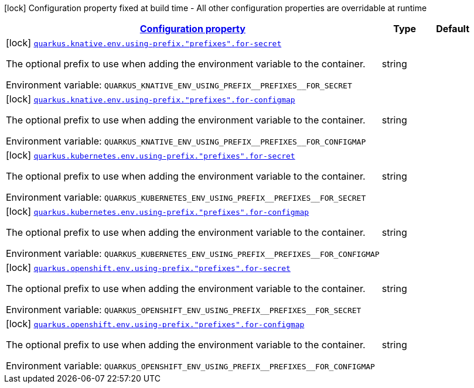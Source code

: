 
:summaryTableId: quarkus-kubernetes-config-group-env-var-prefix-config
[.configuration-legend]
icon:lock[title=Fixed at build time] Configuration property fixed at build time - All other configuration properties are overridable at runtime
[.configuration-reference, cols="80,.^10,.^10"]
|===

h|[[quarkus-kubernetes-config-group-env-var-prefix-config_configuration]]link:#quarkus-kubernetes-config-group-env-var-prefix-config_configuration[Configuration property]

h|Type
h|Default

a|icon:lock[title=Fixed at build time] [[quarkus-kubernetes-config-group-env-var-prefix-config_quarkus-knative-env-using-prefix-prefixes-for-secret]]`link:#quarkus-kubernetes-config-group-env-var-prefix-config_quarkus-knative-env-using-prefix-prefixes-for-secret[quarkus.knative.env.using-prefix."prefixes".for-secret]`


[.description]
--
The optional prefix to use when adding the environment variable to the container.

ifdef::add-copy-button-to-env-var[]
Environment variable: env_var_with_copy_button:+++QUARKUS_KNATIVE_ENV_USING_PREFIX__PREFIXES__FOR_SECRET+++[]
endif::add-copy-button-to-env-var[]
ifndef::add-copy-button-to-env-var[]
Environment variable: `+++QUARKUS_KNATIVE_ENV_USING_PREFIX__PREFIXES__FOR_SECRET+++`
endif::add-copy-button-to-env-var[]
--|string 
|


a|icon:lock[title=Fixed at build time] [[quarkus-kubernetes-config-group-env-var-prefix-config_quarkus-knative-env-using-prefix-prefixes-for-configmap]]`link:#quarkus-kubernetes-config-group-env-var-prefix-config_quarkus-knative-env-using-prefix-prefixes-for-configmap[quarkus.knative.env.using-prefix."prefixes".for-configmap]`


[.description]
--
The optional prefix to use when adding the environment variable to the container.

ifdef::add-copy-button-to-env-var[]
Environment variable: env_var_with_copy_button:+++QUARKUS_KNATIVE_ENV_USING_PREFIX__PREFIXES__FOR_CONFIGMAP+++[]
endif::add-copy-button-to-env-var[]
ifndef::add-copy-button-to-env-var[]
Environment variable: `+++QUARKUS_KNATIVE_ENV_USING_PREFIX__PREFIXES__FOR_CONFIGMAP+++`
endif::add-copy-button-to-env-var[]
--|string 
|


a|icon:lock[title=Fixed at build time] [[quarkus-kubernetes-config-group-env-var-prefix-config_quarkus-kubernetes-env-using-prefix-prefixes-for-secret]]`link:#quarkus-kubernetes-config-group-env-var-prefix-config_quarkus-kubernetes-env-using-prefix-prefixes-for-secret[quarkus.kubernetes.env.using-prefix."prefixes".for-secret]`


[.description]
--
The optional prefix to use when adding the environment variable to the container.

ifdef::add-copy-button-to-env-var[]
Environment variable: env_var_with_copy_button:+++QUARKUS_KUBERNETES_ENV_USING_PREFIX__PREFIXES__FOR_SECRET+++[]
endif::add-copy-button-to-env-var[]
ifndef::add-copy-button-to-env-var[]
Environment variable: `+++QUARKUS_KUBERNETES_ENV_USING_PREFIX__PREFIXES__FOR_SECRET+++`
endif::add-copy-button-to-env-var[]
--|string 
|


a|icon:lock[title=Fixed at build time] [[quarkus-kubernetes-config-group-env-var-prefix-config_quarkus-kubernetes-env-using-prefix-prefixes-for-configmap]]`link:#quarkus-kubernetes-config-group-env-var-prefix-config_quarkus-kubernetes-env-using-prefix-prefixes-for-configmap[quarkus.kubernetes.env.using-prefix."prefixes".for-configmap]`


[.description]
--
The optional prefix to use when adding the environment variable to the container.

ifdef::add-copy-button-to-env-var[]
Environment variable: env_var_with_copy_button:+++QUARKUS_KUBERNETES_ENV_USING_PREFIX__PREFIXES__FOR_CONFIGMAP+++[]
endif::add-copy-button-to-env-var[]
ifndef::add-copy-button-to-env-var[]
Environment variable: `+++QUARKUS_KUBERNETES_ENV_USING_PREFIX__PREFIXES__FOR_CONFIGMAP+++`
endif::add-copy-button-to-env-var[]
--|string 
|


a|icon:lock[title=Fixed at build time] [[quarkus-kubernetes-config-group-env-var-prefix-config_quarkus-openshift-env-using-prefix-prefixes-for-secret]]`link:#quarkus-kubernetes-config-group-env-var-prefix-config_quarkus-openshift-env-using-prefix-prefixes-for-secret[quarkus.openshift.env.using-prefix."prefixes".for-secret]`


[.description]
--
The optional prefix to use when adding the environment variable to the container.

ifdef::add-copy-button-to-env-var[]
Environment variable: env_var_with_copy_button:+++QUARKUS_OPENSHIFT_ENV_USING_PREFIX__PREFIXES__FOR_SECRET+++[]
endif::add-copy-button-to-env-var[]
ifndef::add-copy-button-to-env-var[]
Environment variable: `+++QUARKUS_OPENSHIFT_ENV_USING_PREFIX__PREFIXES__FOR_SECRET+++`
endif::add-copy-button-to-env-var[]
--|string 
|


a|icon:lock[title=Fixed at build time] [[quarkus-kubernetes-config-group-env-var-prefix-config_quarkus-openshift-env-using-prefix-prefixes-for-configmap]]`link:#quarkus-kubernetes-config-group-env-var-prefix-config_quarkus-openshift-env-using-prefix-prefixes-for-configmap[quarkus.openshift.env.using-prefix."prefixes".for-configmap]`


[.description]
--
The optional prefix to use when adding the environment variable to the container.

ifdef::add-copy-button-to-env-var[]
Environment variable: env_var_with_copy_button:+++QUARKUS_OPENSHIFT_ENV_USING_PREFIX__PREFIXES__FOR_CONFIGMAP+++[]
endif::add-copy-button-to-env-var[]
ifndef::add-copy-button-to-env-var[]
Environment variable: `+++QUARKUS_OPENSHIFT_ENV_USING_PREFIX__PREFIXES__FOR_CONFIGMAP+++`
endif::add-copy-button-to-env-var[]
--|string 
|

|===